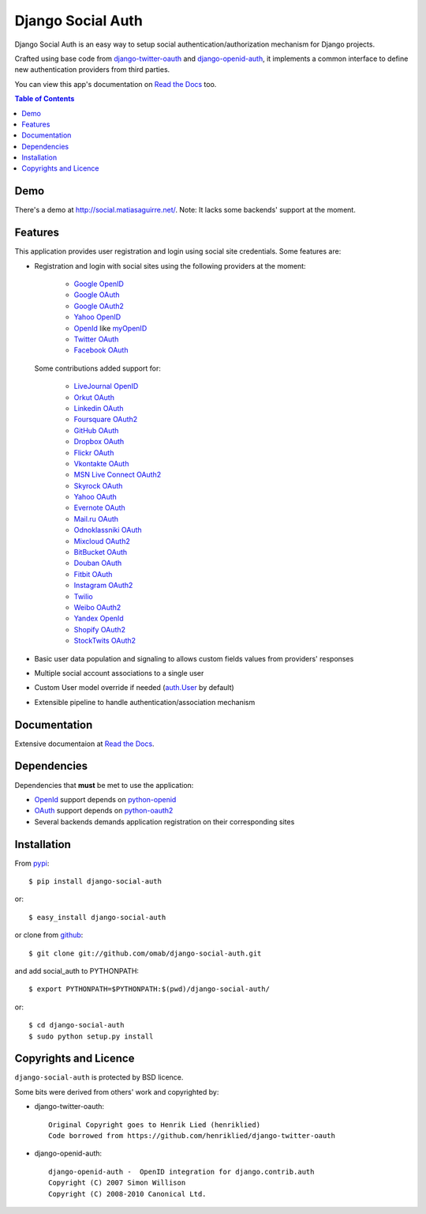 Django Social Auth
==================

Django Social Auth is an easy way to setup social authentication/authorization
mechanism for Django projects.

Crafted using base code from django-twitter-oauth_ and django-openid-auth_,
it implements a common interface to define new authentication providers from
third parties.

You can view this app's documentation on `Read the Docs`_ too.

.. contents:: Table of Contents


Demo
----

There's a demo at http://social.matiasaguirre.net/.
Note: It lacks some backends' support at the moment.


Features
--------

This application provides user registration and login using social site
credentials. Some features are:

- Registration and login with social sites using the following providers
  at the moment:

    * `Google OpenID`_
    * `Google OAuth`_
    * `Google OAuth2`_
    * `Yahoo OpenID`_
    * OpenId_ like myOpenID_
    * `Twitter OAuth`_
    * `Facebook OAuth`_

  Some contributions added support for:

    * `LiveJournal OpenID`_
    * `Orkut OAuth`_
    * `Linkedin OAuth`_
    * `Foursquare OAuth2`_
    * `GitHub OAuth`_
    * `Dropbox OAuth`_
    * `Flickr OAuth`_
    * `Vkontakte OAuth`_
    * `MSN Live Connect OAuth2`_
    * `Skyrock OAuth`_
    * `Yahoo OAuth`_
    * `Evernote OAuth`_
    * `Mail.ru OAuth`_
    * `Odnoklassniki OAuth`_
    * `Mixcloud OAuth2`_
    * `BitBucket OAuth`_
    * `Douban OAuth`_
    * `Fitbit OAuth`_
    * `Instagram OAuth2`_
    * `Twilio`_
    * `Weibo OAuth2`_
    * `Yandex OpenId`_
    * `Shopify OAuth2`_
    * `StockTwits OAuth2`_

- Basic user data population and signaling to allows custom fields values
  from providers' responses

- Multiple social account associations to a single user

- Custom User model override if needed (`auth.User`_ by default)

- Extensible pipeline to handle authentication/association mechanism


Documentation
-------------

Extensive documentaion at `Read the Docs`_.


Dependencies
------------

Dependencies that **must** be met to use the application:

- OpenId_ support depends on python-openid_

- OAuth_ support depends on python-oauth2_

- Several backends demands application registration on their corresponding
  sites


Installation
------------

From pypi_::

    $ pip install django-social-auth

or::

    $ easy_install django-social-auth

or clone from github_::

    $ git clone git://github.com/omab/django-social-auth.git

and add social_auth to PYTHONPATH::

    $ export PYTHONPATH=$PYTHONPATH:$(pwd)/django-social-auth/

or::

    $ cd django-social-auth
    $ sudo python setup.py install


Copyrights and Licence
----------------------

``django-social-auth`` is protected by BSD licence.

Some bits were derived from others' work and copyrighted by:

- django-twitter-oauth::

    Original Copyright goes to Henrik Lied (henriklied)
    Code borrowed from https://github.com/henriklied/django-twitter-oauth

- django-openid-auth::

    django-openid-auth -  OpenID integration for django.contrib.auth
    Copyright (C) 2007 Simon Willison
    Copyright (C) 2008-2010 Canonical Ltd.


.. _django-twitter-oauth: https://github.com/henriklied/django-twitter-oauth
.. _django-openid-auth: https://launchpad.net/django-openid-auth
.. _Read the Docs: http://django-social-auth.readthedocs.org/
.. _Google OpenID: http://code.google.com/apis/accounts/docs/OpenID.html
.. _Google OAuth: http://code.google.com/apis/accounts/docs/OAuth.html
.. _Google OAuth2: http://code.google.com/apis/accounts/docs/OAuth2.html
.. _Yahoo OpenID: http://openid.yahoo.com/
.. _OpenId: http://openid.net/
.. _myOpenID: https://www.myopenid.com/
.. _Twitter OAuth: http://dev.twitter.com/pages/oauth_faq
.. _Facebook OAuth: http://developers.facebook.com/docs/authentication/
.. _LiveJournal OpenID: http://www.livejournal.com/support/faqbrowse.bml?faqid=283
.. _Orkut OAuth:  http://code.google.com/apis/orkut/docs/rest/developers_guide_protocol.html#Authenticating
.. _Linkedin OAuth: https://www.linkedin.com/secure/developer
.. _Foursquare OAuth2: https://developer.foursquare.com/docs/oauth.html
.. _GitHub OAuth: http://developer.github.com/v3/oauth/
.. _Dropbox OAuth: https://www.dropbox.com/developers_beta/reference/api
.. _Flickr OAuth: http://www.flickr.com/services/api/
.. _Vkontakte OAuth: http://vk.com/developers.php?oid=-1&p=%D0%90%D0%B2%D1%82%D0%BE%D1%80%D0%B8%D0%B7%D0%B0%D1%86%D0%B8%D1%8F_%D1%81%D0%B0%D0%B9%D1%82%D0%BE%D0%B2
.. _MSN Live Connect OAuth2: http://msdn.microsoft.com/en-us/library/live/hh243647.aspx
.. _Skyrock OAuth: http://www.skyrock.com/developer/
.. _Yahoo OAuth: http://developer.yahoo.com/oauth/guide/oauth-auth-flow.html
.. _Evernote OAuth: http://dev.evernote.com/documentation/cloud/chapters/Authentication.php
.. _Mail.ru OAuth: http://api.mail.ru/docs/guides/oauth/
.. _Odnoklassniki OAuth: http://dev.odnoklassniki.ru/wiki/display/ok/The+OAuth+2.0+Protocol
.. _Mixcloud OAuth2: http://www.mixcloud.com/developers/documentation/#authorization
.. _BitBucket OAuth: https://confluence.atlassian.com/display/BITBUCKET/OAuth+Consumers
.. _Douban OAuth: http://www.douban.com/service/apidoc/auth
.. _Fitbit OAuth: https://wiki.fitbit.com/display/API/OAuth+Authentication+in+the+Fitbit+API
.. _Instagram OAuth2: http://instagram.com/developer/authentication/
.. _Twilio: https://www.twilio.com/user/account/connect/apps
.. _Weibo OAuth2: http://open.weibo.com/wiki/Oauth2
.. _Yandex OpenId: http://openid.yandex.ru/
.. _Shopify OAuth2: http://api.shopify.com/authentication.html
.. _StockTwits OAuth2: http://stocktwits.com/developers/docs/authentication
.. _auth.User: http://code.djangoproject.com/browser/django/trunk/django/contrib/auth/models.py#L186
.. _python-openid: http://pypi.python.org/pypi/python-openid/
.. _python-oauth2: https://github.com/simplegeo/python-oauth2
.. _OAuth: http://oauth.net/
.. _pypi: http://pypi.python.org/pypi/django-social-auth/
.. _github: https://github.com/omab/django-social-auth
